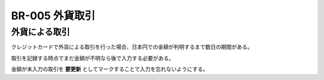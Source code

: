.. _br-005:

#####################
BR-005 外貨取引
#####################

==============
外貨による取引
==============

クレジットカードで外貨による取引を行った場合、日本円での金額が判明するまで数日の期間がある。

取引を記録する時点でまだ金額が不明なら後で入力する必要がある。

金額が未入力の取引を **要更新** としてマークすることで入力を忘れないようにする。
